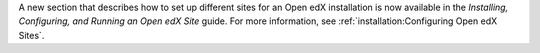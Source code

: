 A new section that describes how to set up different sites for an Open edX
installation is now available in the *Installing, Configuring, and Running an
Open edX Site* guide. For more information, see :ref:`installation:Configuring
Open edX Sites`.
